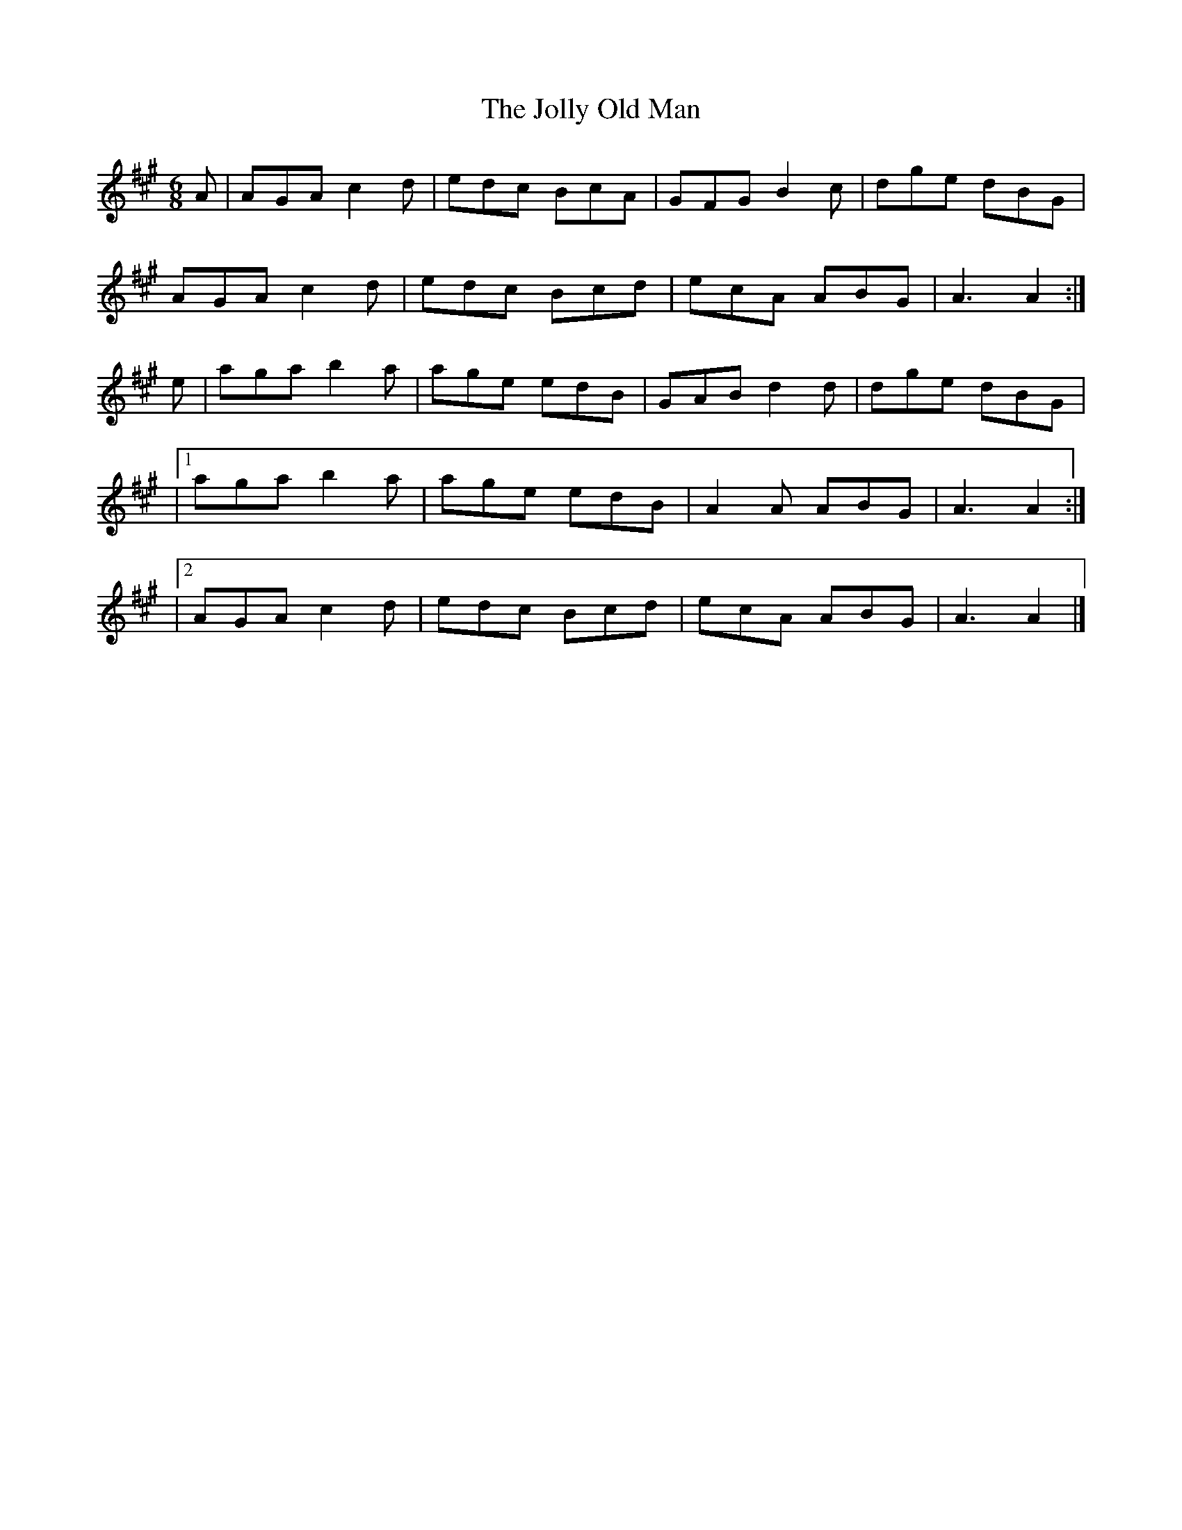 X:926
T:The Jolly Old Man
N:Collected by F.O'Neill
B:O'Neill's 895
Z:Transcribed by Dan G. Petersen, dangp@post6.tele.dk
M:6/8
L:1/8
K:A
A|AGA c2d|edc BcA|GFG B2c|dge dBG|
AGA c2d|edc Bcd|ecA ABG|A3 A2:|
e|aga b2a|age edB|GAB d2d|dge dBG|
|1 aga b2a|age edB|A2A ABG|A3 A2:|
|2 AGA c2d|edc Bcd|ecA ABG|A3 A2|]
